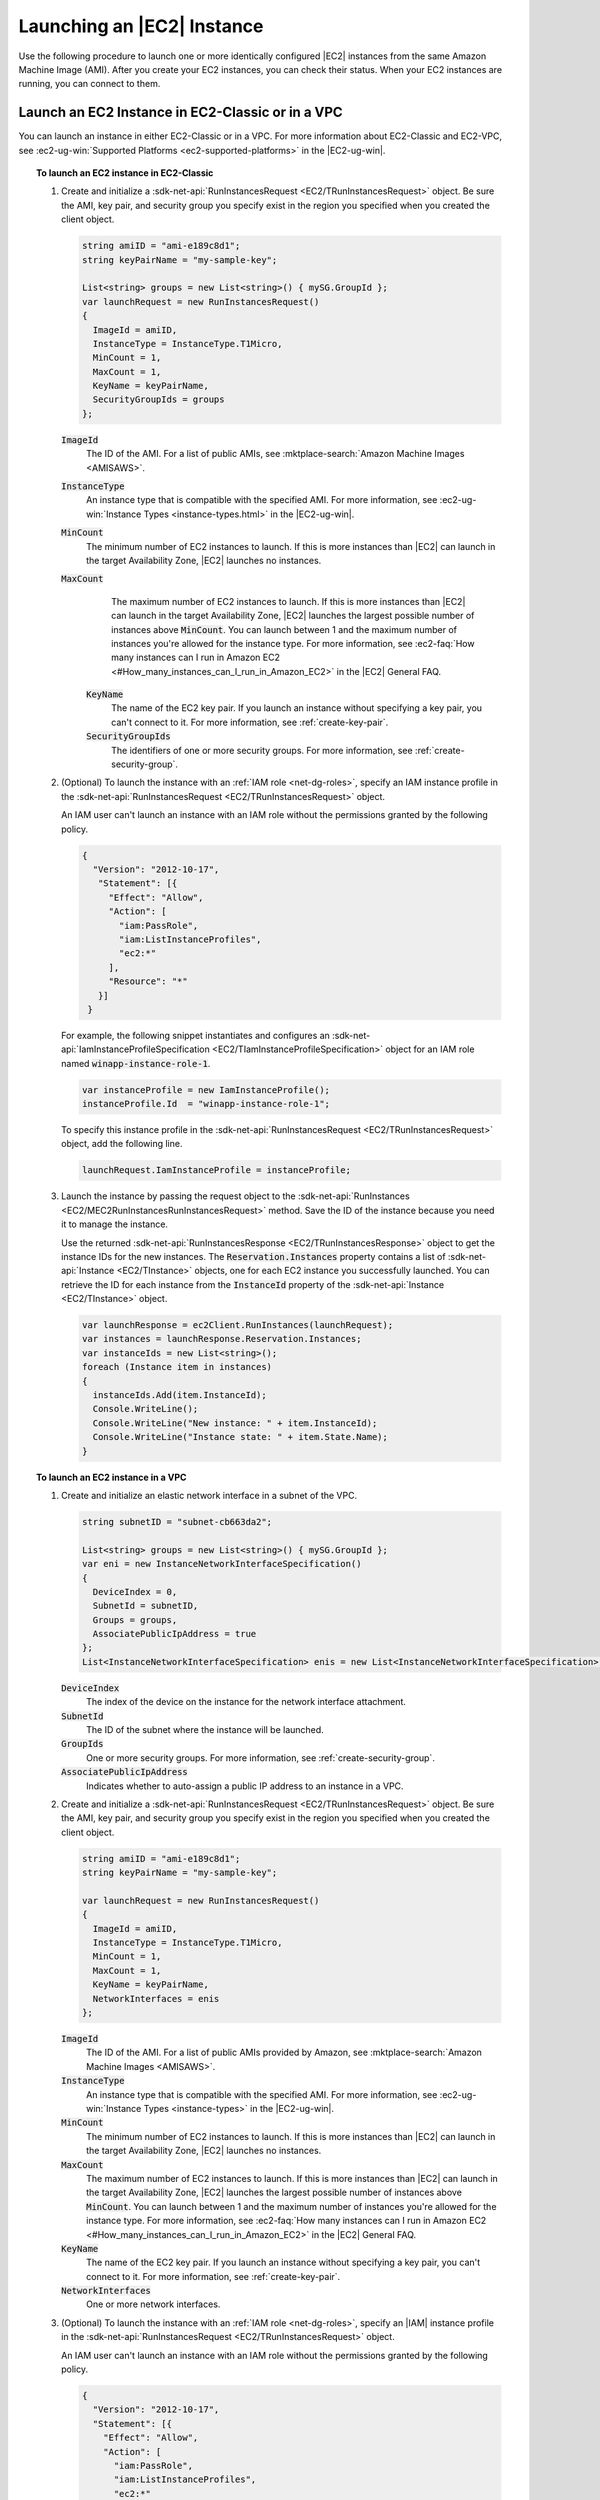 .. Copyright 2010-2018 Amazon.com, Inc. or its affiliates. All Rights Reserved.

   This work is licensed under a Creative Commons Attribution-NonCommercial-ShareAlike 4.0
   International License (the "License"). You may not use this file except in compliance with the
   License. A copy of the License is located at http://creativecommons.org/licenses/by-nc-sa/4.0/.

   This file is distributed on an "AS IS" BASIS, WITHOUT WARRANTIES OR CONDITIONS OF ANY KIND,
   either express or implied. See the License for the specific language governing permissions and
   limitations under the License.

.. _run-instance:

###########################
Launching an |EC2| Instance
###########################

.. meta::
   :description: Use this .NET code example to learn how to launch an Amazon EC2 instance.
   :keywords: AWS SDK for .NET examples, EC2 instances

Use the following procedure to launch one or more identically configured |EC2| instances from the same
Amazon Machine Image (AMI). After you create your EC2 instances, you can check their status. When
your EC2 instances are running, you can connect to them.

.. _launch-instance:

Launch an EC2 Instance in EC2-Classic or in a VPC
=================================================

You can launch an instance in either EC2-Classic or in a VPC. For more information about EC2-Classic
and EC2-VPC, see :ec2-ug-win:`Supported Platforms <ec2-supported-platforms>` in the |EC2-ug-win|.

.. topic:: To launch an EC2 instance in EC2-Classic

    #. Create and initialize a :sdk-net-api:`RunInstancesRequest <EC2/TRunInstancesRequest>` object.
       Be sure the AMI, key pair, and security group you specify exist in the region you specified when
       you created the client object.

       .. code-block:: csharp

          string amiID = "ami-e189c8d1";
          string keyPairName = "my-sample-key";

          List<string> groups = new List<string>() { mySG.GroupId };
          var launchRequest = new RunInstancesRequest()
          {
            ImageId = amiID,
            InstanceType = InstanceType.T1Micro,
            MinCount = 1,
            MaxCount = 1,
            KeyName = keyPairName,
            SecurityGroupIds = groups
          };

       :code:`ImageId`
          The ID of the AMI. For a list of public AMIs, see
          :mktplace-search:`Amazon Machine Images <AMISAWS>`.

       :code:`InstanceType`
          An instance type that is compatible with the specified AMI. For more information, see
          :ec2-ug-win:`Instance Types <instance-types.html>` in the |EC2-ug-win|.

       :code:`MinCount`
          The minimum number of EC2 instances to launch. If this is more instances than |EC2| can
          launch in the target Availability Zone, |EC2| launches no instances.

       :code:`MaxCount`
          The maximum number of EC2 instances to launch. If this is more instances than |EC2| can
          launch in the target Availability Zone, |EC2| launches the largest possible number of
          instances above :code:`MinCount`. You can launch between 1 and the maximum number of
          instances you're allowed for the instance type. For more information, see
          :ec2-faq:`How many instances can I run in Amazon EC2 <#How_many_instances_can_I_run_in_Amazon_EC2>`
          in the |EC2| General FAQ.

        :code:`KeyName`
          The name of the EC2 key pair. If you launch an instance without specifying a key pair, you
          can't connect to it. For more information, see :ref:`create-key-pair`.

        :code:`SecurityGroupIds`
          The identifiers of one or more security groups. For more information, see
          :ref:`create-security-group`.

    #. (Optional) To launch the instance with an :ref:`IAM role <net-dg-roles>`, specify an IAM instance
       profile in the :sdk-net-api:`RunInstancesRequest <EC2/TRunInstancesRequest>` object.

       An IAM user can't launch an instance with an IAM role without the permissions granted by the
       following policy.

       .. code-block:: json

          {
            "Version": "2012-10-17",
             "Statement": [{
               "Effect": "Allow",
               "Action": [
                 "iam:PassRole",
                 "iam:ListInstanceProfiles",
                 "ec2:*"
               ],
               "Resource": "*"
             }]
           }

       For example, the following snippet instantiates and configures an
       :sdk-net-api:`IamInstanceProfileSpecification <EC2/TIamInstanceProfileSpecification>` object
       for an IAM role named :code:`winapp-instance-role-1`.

       .. code-block:: csharp

          var instanceProfile = new IamInstanceProfile();
          instanceProfile.Id  = "winapp-instance-role-1";

       To specify this instance profile in the :sdk-net-api:`RunInstancesRequest <EC2/TRunInstancesRequest>`
       object, add the following line.

       .. code-block:: csharp

          launchRequest.IamInstanceProfile = instanceProfile;

    #. Launch the instance by passing the request object to the
       :sdk-net-api:`RunInstances <EC2/MEC2RunInstancesRunInstancesRequest>` method. Save the
       ID of the instance because you need it to manage the instance.

       Use the returned :sdk-net-api:`RunInstancesResponse <EC2/TRunInstancesResponse>` object
       to get the instance IDs for the new instances. The :code:`Reservation.Instances` property
       contains a list of :sdk-net-api:`Instance <EC2/TInstance>` objects, one for each EC2
       instance you successfully launched. You can retrieve the ID for each instance from the
       :code:`InstanceId` property of the :sdk-net-api:`Instance <EC2/TInstance>` object.

       .. code-block:: csharp

          var launchResponse = ec2Client.RunInstances(launchRequest);
          var instances = launchResponse.Reservation.Instances;
          var instanceIds = new List<string>();
          foreach (Instance item in instances)
          {
            instanceIds.Add(item.InstanceId);
            Console.WriteLine();
            Console.WriteLine("New instance: " + item.InstanceId);
            Console.WriteLine("Instance state: " + item.State.Name);
          }

.. topic:: To launch an EC2 instance in a VPC

    #. Create and initialize an elastic network interface in a subnet of the VPC.

       .. code-block:: csharp

          string subnetID = "subnet-cb663da2";

          List<string> groups = new List<string>() { mySG.GroupId };
          var eni = new InstanceNetworkInterfaceSpecification()
          {
            DeviceIndex = 0,
            SubnetId = subnetID,
            Groups = groups,
            AssociatePublicIpAddress = true
          };
          List<InstanceNetworkInterfaceSpecification> enis = new List<InstanceNetworkInterfaceSpecification>() {eni};

       :code:`DeviceIndex`
           The index of the device on the instance for the network interface attachment.

       :code:`SubnetId`
           The ID of the subnet where the instance will be launched.

       :code:`GroupIds`
           One or more security groups. For more information, see :ref:`create-security-group`.

       :code:`AssociatePublicIpAddress`
           Indicates whether to auto-assign a public IP address to an instance in a VPC.

    #. Create and initialize a :sdk-net-api:`RunInstancesRequest <EC2/TRunInstancesRequest>`
       object. Be sure the AMI, key pair, and security group you specify exist in the region you
       specified when you created the client object.

       .. code-block:: csharp

           string amiID = "ami-e189c8d1";
           string keyPairName = "my-sample-key";

           var launchRequest = new RunInstancesRequest()
           {
             ImageId = amiID,
             InstanceType = InstanceType.T1Micro,
             MinCount = 1,
             MaxCount = 1,
             KeyName = keyPairName,
             NetworkInterfaces = enis
           };

       :code:`ImageId`
           The ID of the AMI. For a list of public AMIs provided by Amazon, see
           :mktplace-search:`Amazon Machine Images <AMISAWS>`.

       :code:`InstanceType`
           An instance type that is compatible with the specified AMI. For more information, see
           :ec2-ug-win:`Instance Types <instance-types>` in the |EC2-ug-win|.

       :code:`MinCount`
           The minimum number of EC2 instances to launch. If this is more instances than |EC2| can
           launch in the target Availability Zone, |EC2| launches no instances.

       :code:`MaxCount`
           The maximum number of EC2 instances to launch. If this is more instances than |EC2| can
           launch in the target Availability Zone, |EC2| launches the largest possible number of
           instances above :code:`MinCount`. You can launch between 1 and the maximum number of
           instances you're allowed for the instance type. For more information, see
           :ec2-faq:`How many instances can I run in Amazon EC2 <#How_many_instances_can_I_run_in_Amazon_EC2>`
           in the |EC2| General FAQ.

       :code:`KeyName`
           The name of the EC2 key pair. If you launch an instance without specifying a key pair, you
           can't connect to it. For more information, see :ref:`create-key-pair`.

       :code:`NetworkInterfaces`
           One or more network interfaces.

    #. (Optional) To launch the instance with an :ref:`IAM role <net-dg-roles>`, specify an |IAM| instance
       profile in the :sdk-net-api:`RunInstancesRequest <EC2/TRunInstancesRequest>` object.

       An IAM user can't launch an instance with an IAM role without the permissions granted by the
       following policy.

       .. code-block:: json

           {
             "Version": "2012-10-17",
             "Statement": [{
               "Effect": "Allow",
               "Action": [
                 "iam:PassRole",
                 "iam:ListInstanceProfiles",
                 "ec2:*"
               ],
               "Resource": "*"
             }]
           }

       For example, the following snippet instantiates and configures an
       :sdk-net-api:`IamInstanceProfileSpecification <EC2/TIamInstanceProfileSpecification>` object
       for an IAM role named :code:`winapp-instance-role-1`.

       .. code-block:: csharp

          var instanceProfile = new IamInstanceProfileSpecification();
          instanceProfile.Name  = "winapp-instance-role-1";

       To specify this instance profile in the :sdk-net-api:`RunInstancesRequest <EC2/TRunInstancesRequest>`
       object, add the following line.

       .. code-block:: csharp

          launchRequest.IamInstanceProfile = instanceProfile;

    #. Launch the instances by passing the request object to the
       :sdk-net-api:`RunInstances <EC2/MEC2RunInstancesRunInstancesRequest>` method. Save the
       IDs of the instances because you need them to manage the instances.

       Use the returned :sdk-net-api:`RunInstancesResponse <EC2/TRunInstancesResponse>` object
       to get a list of instance IDs for the new instances. The :code:`Reservation.Instances` property
       contains a list of :sdk-net-api:`Instance <EC2/TInstance>` objects, one for each EC2
       instance you successfully launched. You can retrieve the ID for each instance from the
       :code:`InstanceId` property of the :sdk-net-api:`Instance <EC2/TInstance>` object.

       .. code-block:: csharp

          RunInstancesResponse launchResponse = ec2Client.RunInstances(launchRequest);

          List<String> instanceIds = new List<string>();
          foreach (Instance instance in launchResponse.Reservation.Instances)
          {
            Console.WriteLine(instance.InstanceId);
            instanceIds.Add(instance.InstanceId);
          }


.. _check-instance-state:

Check the State of Your Instance
================================

Use the following procedure to get the current state of your instance. Initially, your instance is
in the :code:`pending` state. You can connect to your instance after it enters the :code:`running`
state.

#. Create and configure a :sdk-net-api:`DescribeInstancesRequest <EC2/TDescribeInstancesRequest>`
   object and assign your instance's instance ID to the :code:`InstanceIds` property. You can also
   use the :code:`Filter` property to limit the request to certain instances, such as instances with a
   particular user-specified tag.

   .. code-block:: csharp

      var instanceRequest = new DescribeInstancesRequest();
      instanceRequest.InstanceIds = new List<string>();
      instanceRequest.InstanceIds.Add(instanceId);

#. Call the :sdk-net-api:`DescribeInstances <EC2/MEC2DescribeInstancesDescribeInstancesRequest>`
   method, and pass it the request object from step 1. The method returns a
   :sdk-net-api:`DescribeInstancesResponse <EC2/TDescribeInstancesResponse>` object that
   contains information about the instance.

   .. code-block:: csharp

      var response = ec2Client.DescribeInstances(instanceRequest);

#. The :code:`DescribeInstancesResponse.Reservations` property contains a list of reservations. In this
   case, there is only one reservation. Each reservation contains a list of :code:`Instance`
   objects. Again, in this case, there is only one instance. You can get the instance's status from
   the :code:`State` property.

   .. code-block:: csharp

      Console.WriteLine(response.Reservations[0].Instances[0].State.Name);


.. _connect-to-instance:

Connect to Your Running Instance
================================

After an instance is running, you can remotely connect to it by using the appropriate remote client.

For Linux instances, use an SSH client. You must ensure that the instance\'s SSH port (22) is open to
traffic. You will need the instance\'s public IP address or public DNS name and the private portion
of the key pair used to launch the instance. For more information, see
:ec2-ug:`Connecting to Your Linux Instance <AccessingInstances>` in the |EC2-ug|.

For Windows instances, use an RDP client. You must ensure the instance\'s RDP port (3389) is open to
traffic. You will need the instance\'s public IP address or public DNS name and the administrator
password. The administrator password is obtained with the
:sdk-net-api:`GetPasswordData <EC2/MEC2GetPasswordDataGetPasswordDataRequest>` and
:sdk-net-api:`GetPasswordDataResult.GetDecryptedPassword <EC2/MGetPasswordDataResponseGetDecryptedPasswordString>`
methods, which require the private portion of the key pair used to launch the instance. For more
information, see :ec2-ug-win:`Connecting to Your Windows Instance Using RDP <connecting_to_windows_instance>`in the |EC2-ug-win|. The following example demonstrates how to get the password for a Windows instance.

.. code-block:: csharp

    public static string GetWindowsPassword(
      AmazonEC2Client ec2Client,
      string instanceId,
      FileInfo privateKeyFile)
    {
      string password = "";

      var request = new GetPasswordDataRequest();
      request.InstanceId = instanceId;

      var response = ec2Client.GetPasswordData(request);
      if (null != response.PasswordData)
      {
        using (StreamReader sr = new StreamReader(privateKeyFile.FullName))
        {
          string privateKeyData = sr.ReadToEnd();
          password = response.GetDecryptedPassword(privateKeyData);
        }
      }
      else
      {
        Console.WriteLine("The password is not available. The password for " +
          "instance {0} is either not ready, or it is not a Windows instance.",
          instanceId);
      }

      return password;
    }

When you no longer need your EC2 instance, see :ref:`terminate-instance`.
